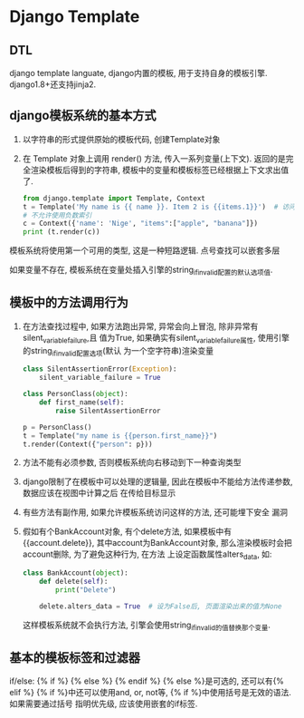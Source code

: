 * Django Template
** DTL
django template languate, django内置的模板, 用于支持自身的模板引擎.
django1.8+还支持jinja2.

** django模板系统的基本方式
1. 以字符串的形式提供原始的模板代码, 创建Template对象
2. 在 Template 对象上调用 render() 方法, 传入一系列变量(上下文).
   返回的是完全渲染模板后得到的字符串, 模板中的变量和模板标签已经根据上下文求出值了.
   #+BEGIN_SRC python
from django.template import Template, Context
t = Template('My name is {{ name }}. Item 2 is {{items.1}}')  # 访问items的第三个元素
# 不允许使用负数索引
c = Context({'name': 'Nige', "items":["apple", "banana"]})
print (t.render(c))
   #+END_SRC


模板系统将使用第一个可用的类型, 这是一种短路逻辑. 点号查找可以嵌套多层

如果变量不存在, 模板系统在变量处插入引擎的string_if_invalid配置的默认选项值.

** 模板中的方法调用行为
1. 在方法查找过程中, 如果方法跑出异常, 异常会向上冒泡, 除非异常有silent_variable_failure,且
   值为True, 如果确实有silent_variable_failure属性, 使用引擎的string_if_invalid配置选项(默认
   为一个空字符串)渲染变量
   #+BEGIN_SRC python
class SilentAssertionError(Exception):
    silent_variable_failure = True

class PersonClass(object):
    def first_name(self):
        raise SilentAssertionError

p = PersonClass()
t = Template("my name is {{person.first_name}}")
t.render(Context({"person": p}))
   #+END_SRC
2. 方法不能有必须参数, 否则模板系统向右移动到下一种查询类型
3. django限制了在模板中可以处理的逻辑量, 因此在模板中不能给方法传递参数, 数据应该在视图中计算之后
   在传给目标显示
4. 有些方法有副作用, 如果允许模板系统访问这样的方法, 还可能埋下安全 漏洞
5. 假如有个BankAccount对象, 有个delete方法, 如果模板中有{{account.delete}},
   其中account为BankAccount对象, 那么渲染模板时会把account删除, 为了避免这种行为, 在方法
   上设定函数属性alters_data, 如:
   #+BEGIN_SRC python
class BankAccount(object):
    def delete(self):
        print("Delete")

    delete.alters_data = True  # 设为False后, 页面渲染出来的值为None
   #+END_SRC
   这样模板系统就不会执行方法, 引擎会使用string_if_invalid的值替换那个变量.

** 基本的模板标签和过滤器
if/else: {% if %} {% else %} {% endif %}  {% else %}是可选的, 还可以有{% elif %}
{% if %}中还可以使用and, or, not等, {% if %}中使用括号是无效的语法. 如果需要通过括号
指明优先级, 应该使用嵌套的if标签.


